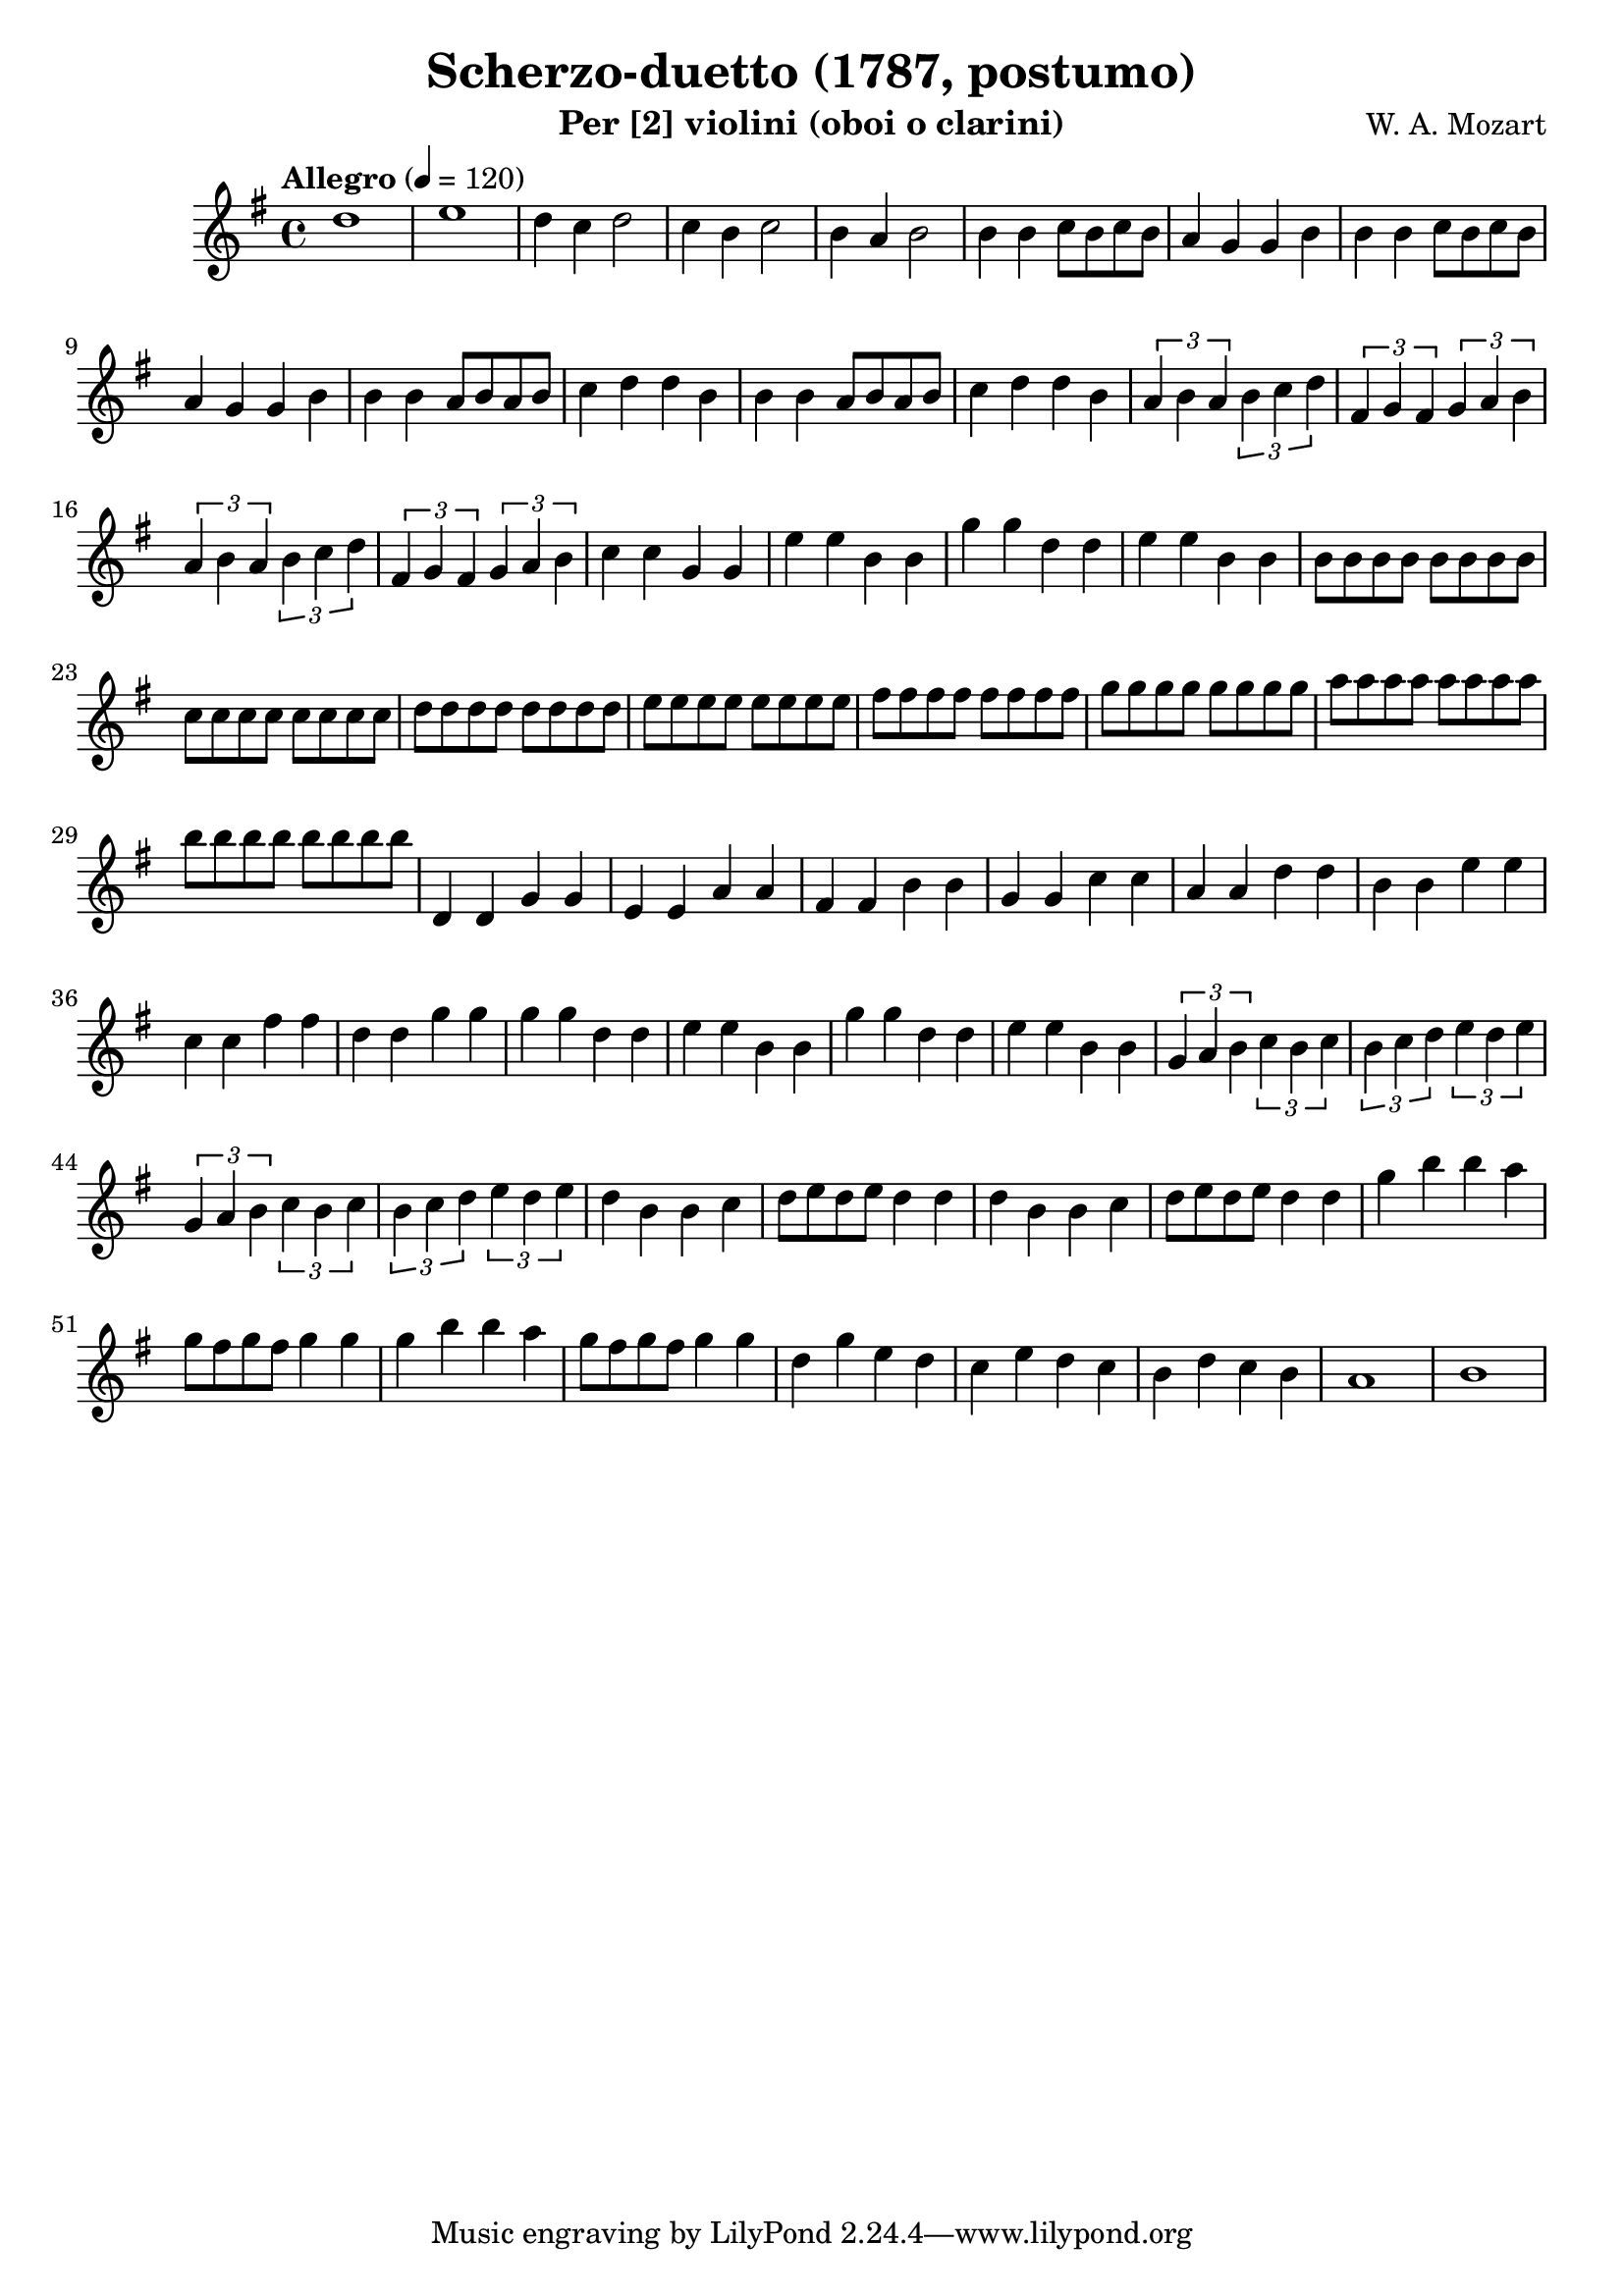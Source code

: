\version "2.20.0"

\header {
  title = "Scherzo-duetto (1787, postumo)"
  composer = "W. A. Mozart"
  instrument = "Per [2] violini (oboi o clarini)"
}

\score {
  \new Staff {
    \key g \major
    \time 4/4
    \tempo "Allegro" 4 = 120
    \clef "treble"
    \set Staff.midiInstrument = "violin"
    \relative {
      %Takt 1—5
      d''1 | e1 | d4 c d2 | c4 b c2 | b4 a b2
      %Takt 6—13
      b4 b c8 b c b | a4 g g b | b4 b c8 b c b | a4 g g b
      b4 b a8 b a b | c4 d d b | b4 b a8 b a b | c4 d d b
      %Takt 14—17
      \repeat unfold 2 {
        \tuplet 3/2 { a4 b a } \tuplet 3/2 { b c d } | \tuplet 3/2 { fis, g fis } \tuplet 3/2 { g a b }
      }
      %Takt 18—21
      c4 c g g | e' e b b | g' g d d | e e b b
      %Takt 22—29
      \repeat unfold 8 { b8 } | \repeat unfold 8 { c } | \repeat unfold 8 { d } | \repeat unfold 8 { e }
      \repeat unfold 8 { fis } | \repeat unfold 8 { g } | \repeat unfold 8 { a } | \repeat unfold 8 { b }
      %Takt 30—37
      d,,4 d g g | e e a a | fis fis b b | g g c c | a a d d | b b e e | c c fis fis | d d g g
      %Takt 38—41
      \repeat unfold 2 { g g d d | e e b b }
      %Takt 42—45
      \repeat unfold 2 {
        \tuplet 3/2 { g4 a b } \tuplet 3/2 { c b c } | \tuplet 3/2 { b c d } \tuplet 3/2 { e d e }
      }
      %Takt 46—53
      \repeat unfold 2 { d4 b b c | d8 e d e d4 d }
      \repeat unfold 2 { g b b a | g8 fis g fis g4 g }
      %Takt 54—58
      d g e d | c e d c | b d c b | a1 | b
    }
  }
  \midi {}
  \layout {}
}
